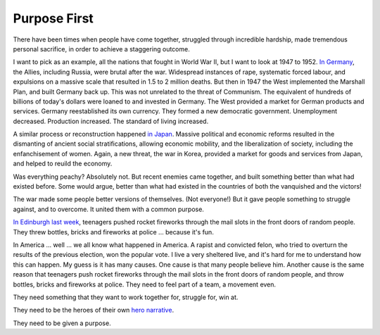 Purpose First
-------------

.. todo:
   Generate an image of chimpanzees, leopards, wolves and humans,
   dressed as soldiers, charging together across a battlefield


There have been times when people have come together, struggled through
incredible hardship, made tremendous personal sacrifice, in order to
achieve a staggering outcome.

I want to pick as an example, all the nations that fought in World War
II, but I want to look at 1947 to 1952. `In Germany`_, the Allies,
including Russia, were brutal after the war. Widespread instances of
rape, systematic forced labour, and expulsions on a massive scale that
resulted in 1.5 to 2 million deaths. But then in 1947 the West
implemented the Marshall Plan, and built Germany back up. This was not
unrelated to the threat of Communism. The equivalent of hundreds of
billions of today's dollars were loaned to and invested in Germany. The
West provided a market for German products and services. Germany
reestablished its own currency. They formed a new democratic
government. Unemployment decreased. Production increased. The standard
of living increased.

A similar process or reconstruction happened `in Japan`_. Massive
political and economic reforms resulted in the dismanting of ancient
social stratifications, allowing economic mobility, and the
liberalization of society, including the enfanchisement of women. Again,
a new threat, the war in Korea, provided a market for goods and
services from Japan, and helped to reuild the economy.

Was everything peachy? Absolutely not. But recent enemies came together,
and built something better than what had existed before. Some would
argue, better than what had existed in the countries of both the
vanquished and the victors!

The war made some people better versions of themselves. (Not everyone!)
But it gave people something to struggle against, and to overcome. It
united them with a common purpose.

`In Edinburgh last week`_, teenagers pushed rocket fireworks through the
mail slots in the front doors of random people. They threw bottles,
bricks and fireworks at police ... because it's fun.

In America ... well ... we all know what happened in America. A rapist
and convicted felon, who tried to overturn the results of the previous
election, won the popular vote. I live a very sheltered live, and it's
hard for me to understand how this can happen. My guess is it has many
causes. One cause is that many people believe him. Another cause is the
same reason that teenagers push rocket fireworks through the mail slots
in the front doors of random people, and throw bottles, bricks and
fireworks at police. They need to feel part of a team, a movement even.

They need something that they want to work together for, struggle for,
win at.

They need to be the heroes of their own `hero narrative`_.

They need to be given a purpose.


.. _In Germany: https://en.wikipedia.org/wiki/Reconstruction_of_Germany
.. _in Japan: https://history.state.gov/milestones/1945-1952/japan-reconstruction
.. _In Edinburgh last week: https://www.bbc.co.uk/news/articles/cwy1v577lneo
.. _hero narrative: https://en.wikipedia.org/wiki/Hero%27s_journey
